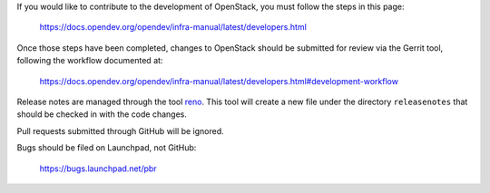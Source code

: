 If you would like to contribute to the development of OpenStack,
you must follow the steps in this page:

   https://docs.opendev.org/opendev/infra-manual/latest/developers.html

Once those steps have been completed, changes to OpenStack
should be submitted for review via the Gerrit tool, following
the workflow documented at:

   https://docs.opendev.org/opendev/infra-manual/latest/developers.html#development-workflow

Release notes are managed through the tool
`reno <https://pypi.org/project/reno/>`_. This tool will create
a new file under the directory ``releasenotes`` that should
be checked in with the code changes.

Pull requests submitted through GitHub will be ignored.

Bugs should be filed on Launchpad, not GitHub:

   https://bugs.launchpad.net/pbr
